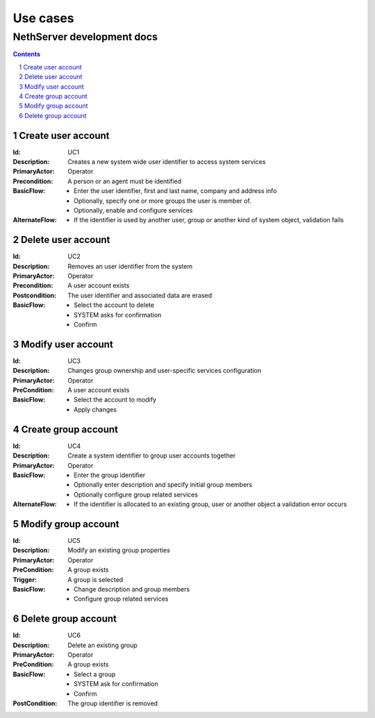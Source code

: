 =========
Use cases
=========
-----------------------------
 NethServer development docs
-----------------------------

.. contents:: 
.. sectnum::


Create user account
-------------------

:Id: _`UC1`
:Description: Creates a new system wide user identifier to access system services
:PrimaryActor: Operator
:Precondition: A person or an agent must be identified
:BasicFlow: 
  - Enter the user identifier, first and last name, company and address info
  - Optionally, specify one or more groups the user is member of.
  - Optionally, enable and configure services
:AlternateFlow:
  - If the identifier is used by another user, group or another kind
    of system object, validation fails

Delete user account
-------------------

:Id: _`UC2`
:Description: Removes an user identifier from the system
:PrimaryActor: Operator
:Precondition: A user account exists
:Postcondition: The user identifier and associated data are erased
:BasicFlow: 
  - Select the account to delete
  - SYSTEM asks for confirmation
  - Confirm


Modify user account
-------------------

:Id: _`UC3`
:Description: Changes group ownership and user-specific services configuration
:PrimaryActor: Operator
:PreCondition: A user account exists
:BasicFlow: 
  - Select the account to modify
  - Apply changes


Create group account
--------------------

:Id: _`UC4`
:Description: Create a system identifier to group user accounts together
:PrimaryActor: Operator
:BasicFlow: 
  - Enter the group identifier
  - Optionally enter description and specify initial group members
  - Optionally configure group related services
:AlternateFlow:
  - If the identifier is allocated to an existing group, user or
    another object a validation error occurs 


Modify group account
--------------------

:Id: _`UC5`
:Description: Modify an existing group properties
:PrimaryActor: Operator
:PreCondition: A group exists
:Trigger: A group is selected
:BasicFlow: 
  - Change description and group members
  - Configure group related services


Delete group account
--------------------

:Id: _`UC6`
:Description: Delete an existing group
:PrimaryActor: Operator
:PreCondition: A group exists
:BasicFlow: 
  - Select a group
  - SYSTEM ask for confirmation
  - Confirm
:PostCondition: The group identifier is removed



